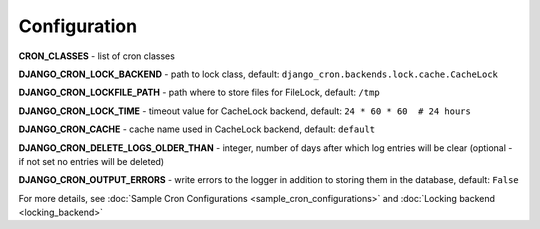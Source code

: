 Configuration
=============

**CRON_CLASSES** - list of cron classes

**DJANGO_CRON_LOCK_BACKEND** - path to lock class, default: ``django_cron.backends.lock.cache.CacheLock``

**DJANGO_CRON_LOCKFILE_PATH** - path where to store files for FileLock, default: ``/tmp``

**DJANGO_CRON_LOCK_TIME** - timeout value for CacheLock backend, default: ``24 * 60 * 60  # 24 hours``

**DJANGO_CRON_CACHE** - cache name used in CacheLock backend, default: ``default``

**DJANGO_CRON_DELETE_LOGS_OLDER_THAN** - integer, number of days after which log entries will be clear (optional - if not set no entries will be deleted)

**DJANGO_CRON_OUTPUT_ERRORS** - write errors to the logger in addition to storing them in the database, default: ``False``


For more details, see :doc:`Sample Cron Configurations <sample_cron_configurations>` and :doc:`Locking backend <locking_backend>`
